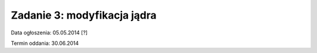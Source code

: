 .. _11-zadanie:

============================
Zadanie 3: modyfikacja jądra
============================

Data ogłoszenia: 05.05.2014 [?]

Termin oddania: 30.06.2014
